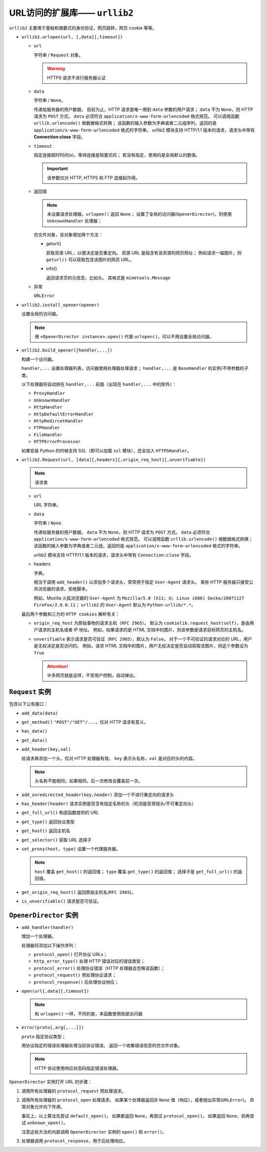 URL访问的扩展库—— ``urllib2``
=============================

``urllib2`` 主要用于基础和摘要式的身份验证，网页跳转，网页 cookie 等等。

* ``urllib2.urlopen(url, [,data][,timeout])``

  * ``url``
    
    字符串 / ``Request`` 对象。

    .. warning:: HTTPS 请求不进行服务器认证

  * ``data``
    
    字符串 / ``None``。
  
    传递给服务器的用户数据。
    目前为止，HTTP 请求是唯一用到 ``data`` 参数的用户请求；
    ``data`` 不为 ``None``，则 HTTP 请求为 ``POST`` 方式。
    ``data`` 必须符合 ``application/x-www-form-urlencoded`` 格式规范。
    可以调用函数 ``urllib.urlencode()`` 做数据格式转换；
    该函数的输入参数为字典或者二元组序列，返回的是 ``application/x-www-form-urlencoded`` 格式的字符串。
    urllib2 模块支持 HTTP/1.1 版本的请求，请求头中带有 **Connection:close** 字段。

  * ``timeout``
  
    指定连接超时时间(s)，等待连接是阻塞式的；
    若没有指定，使用的是全局默认的数值。

    .. important:: 该参数仅对 HTTP, HTTPS 和 FTP 连接起作用。

  * 返回值
  
    .. note:: 
     未设置请求处理器，``urlopen()`` 返回 ``None``；
     设置了全局的访问器(``OpenerDirector``)，则使用 ``UnknownHandler`` 处理器；
  
    仿文件对象，该对象增加两个方法：

    * geturl()
  
      获取资源 URL，以便决定是否重定向。
      资源 URL 是指含有该资源的网页网址；
      例如请求一幅图片，则 ``geturl()`` 可以获取包含该图片的网页 URL。

    * info()
  
      返回请求页的元信息，比如头。
      其格式是 ``mimetools.Message``
  
  * 异常
    
    ``URLError``

* ``urllib2.install_opener(opener)``

  设置全局的访问器。

  .. note:: 
   用 ``<OpenerDirector instance>.open()`` 代替 ``urlopen()``，可以不用设置全局访问器。

* ``urllib2.build_opener([handler,...])``

  构建一个访问器。

  ``handler,...`` 设置处理器列表，访问器使用处理器处理请求；
  ``handler,...`` 是 ``BaseHandler`` 的实例/不带参数的子类。

  以下处理器将自动排在 ``handler,...`` 前面（出现在 ``handler,...`` 中的除外）：

  * ``ProxyHandler``
  * ``UnknownHandler``
  * ``HttpHandler``
  * ``HttpDefaultErrorHandler``
  * ``HttpRedircetHandler``
  * ``FTPHandler``
  * ``FileHandler``
  * ``HTTPErrorProcessor``
  
  如果安装 Python 的时候支持 SSL（即可以加载 ``ssl`` 模块），还会加入 ``HTTPSHandler``。

* ``urllib2.Request(url, [data][,headers][,origin_req_host][,unverifiable])``

  .. note:: 请求类

  * ``url``
    
    URL 字符串。

  * ``data``
    
    字符串 / ``None``

    传递给服务器的用户数据。
    ``data`` 不为 ``None``，则 HTTP 请求为 ``POST`` 方式。
    ``data`` 必须符合 ``application/x-www-form-urlencoded`` 格式规范。
    可以调用函数 ``urllib.urlencode()`` 做数据格式转换；
    该函数的输入参数为字典或者二元组，返回的是 ``application/x-www-form-urlencoded`` 格式的字符串。

    urllib2 模块支持 HTTP/1.1 版本的请求，请求头中带有 ``Connection:close`` 字段。

  * headers
    
    字典。
 
    相当于调用 ``add_header()`` 以添加多个请求头，常常用于指定 ``User-Agent`` 请求头。
    某些 HTTP 服务器只接受公共浏览器的请求，拒绝脚本。

    例如，Mozilla 火狐浏览器的 ``User-Agent`` 为 ``Mozilla/5.0 (X11; U; Linux i686) Gecko/20071127 FireFox/2.0.0.11``；
    ``urllib2`` 的 ``User-Agent`` 默认为 ``Python-urllib/*.*``。

  最后两个参数和三方的 ``HTTP cookies`` 解析有关：

  * ``origin_req_host`` 为原始事物的请求主机（``RFC 2965``）。
    默认为 ``cookielib.request_host(self)``，是由用户请求的主机名或者 IP 地址。
    例如，如果请求的是 HTML 文档中的图片，则该参数是请求目标网页的主机名。

  * ``unverifiable`` 表示请求是否可验证（``RFC 2965``），默认为 ``False``。
    对于一个不可验证的请求对应的 URL，用户是无权决定是否访问的。
    例如，请求 HTML 文档中的图片，用户无权决定是否自动获取该图片，则这个参数设为 ``True``

    .. attention::  许多网页就是这样，不受用户控制，自动弹出。

``Request`` 实例
----------------

包含以下公有接口：

* ``add_data(data)``
* ``get_method()`` ``"POST"/"GET"/...``，仅对 HTTP 请求有意义。
* ``has_data()``
* ``get_data()``
* ``add_header(key,val)``
  
  给请求再添加一个头，仅对 HTTP 处理器有效。
  ``key`` 表示头名称，``val`` 是对应的头的内容。

  .. note:: 头名称不能相同，如果相同，后一次修改会覆盖前一次。

* ``add_unredirected_header(key,header)`` 添加一个不进行重定向的请求头
* ``has_header(header)`` 请求实例是否含有指定名称的头（检测是否常规头/不可重定向头）
* ``get_full_url()`` 构造函数提供的 URL
* ``get_type()`` 返回协议类型
* ``get_host()`` 返回主机名
* ``get_selector()`` 获取 URL 选择子
* ``set_proxy(host, type)`` 设置一个代理服务器。
  
  .. note::
   ``host`` 覆盖 ``get_host()`` 的返回值；
   ``type`` 覆盖 ``get_type()`` 的返回值；
   选择子是 ``get_full_url()`` 的返回值。

* ``get_origin_req_host()`` 返回原始主机名(``RFC 2965``)。
* ``is_unverifiable()`` 请求是否可验证。

``OpenerDirector`` 实例
-----------------------

* ``add_handler(handler)``
  
  增加一个处理器。
  
  处理器将添加以下操作序列：

  * ``protocol_open()`` 打开协议 URLs；
  * ``http_error_type()`` 处理 HTTP 错误对应的错误类型；
  * ``protocol_error()`` 处理协议错误（HTTP 处理器会忽略该函数）；
  * ``protocol_request()`` 预处理协议请求；
  * ``protocol_response()`` 后处理协议响应；

* ``open(url[,data][,timeout])``
  
  .. note:: 和 ``urlopen()`` 一样，不同的是，本函数使用局部访问器

* ``error(proto[,arg[,...]])``
  
  ``proto`` 指定协议类型；
  
  用协议指定的错误处理器处理当前协议错误。
  返回一个收集错误信息的仿文件对象。

  .. note:: 
   HTTP 协议使用响应状态码指定错误处理器。

``OpenerDirector`` 实例打开 URL 的步骤：

1. 调用所有处理器的 ``protocol_request`` 预处理请求。
2. 调用所有处理器的 ``protocol_open`` 处理请求。
   如果某个处理器返回非 ``None`` 值（响应），或者抛出异常(``URLError``)。
   异常对象允许向下传递。

   事实上，以上算法先尝试 ``default_open()``。
   如果都返回 ``None``，再尝试 ``protocol_open()``。
   如果返回 ``None``，则再尝试 ``unknown_open()``。

   注意这些方法的内部调用 ``OpenerDirector`` 实例的 ``open()`` 和 ``error()``。
3. 处理器调用 ``protocol_response``，用于后处理响应。